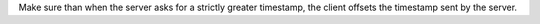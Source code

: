 Make sure than when the server asks for a strictly greater timestamp,
the client offsets the timestamp sent by the server.
